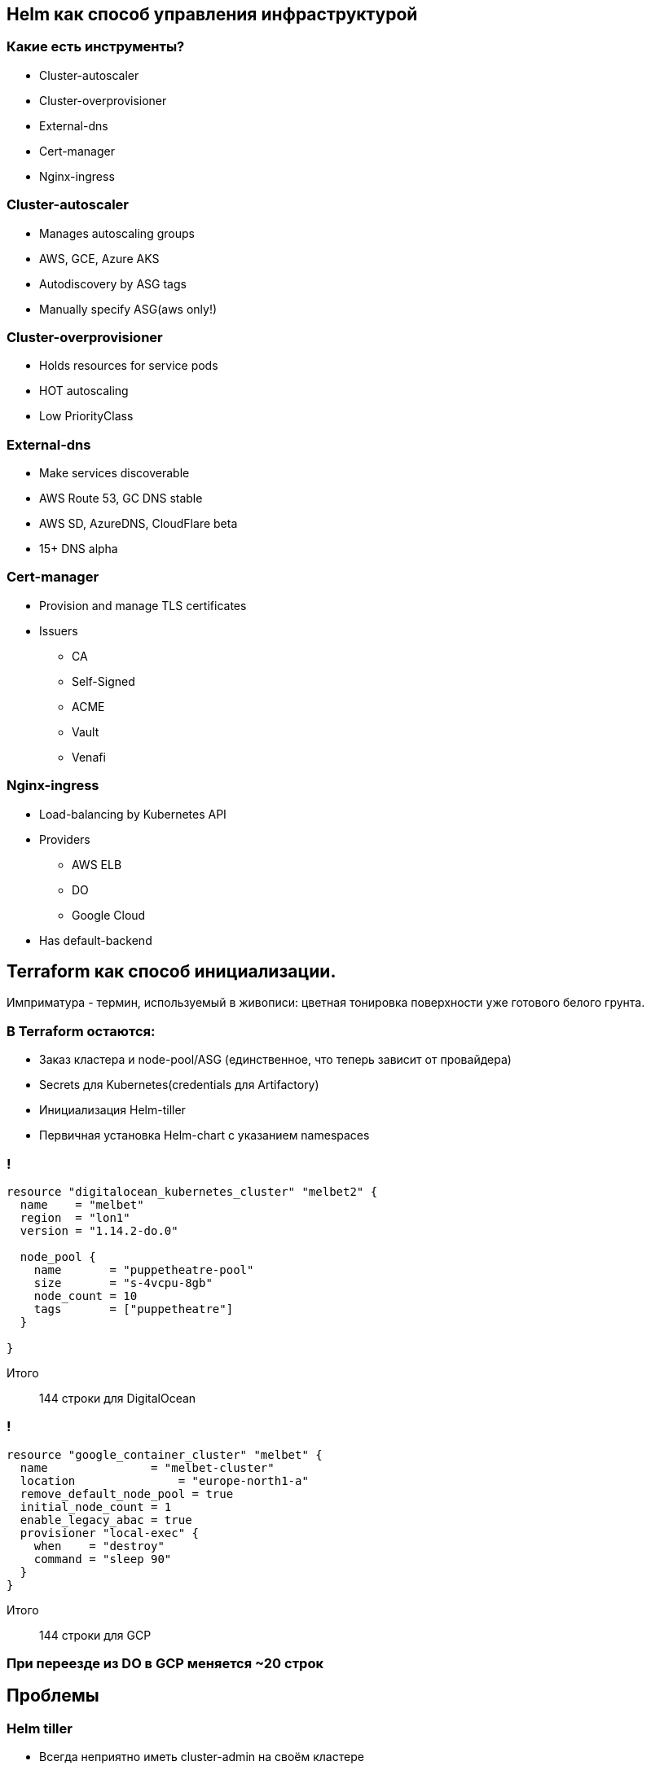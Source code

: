 :backend: revealjs
:revealjs_theme: white
:revealjs_customtheme: white_course.css
:revealjs_history:
:customcss: common.css
:revealjs_transition: none
:revealjs_slideNumber: true
:revealjs_center: false
:revealjs_width: 1600
:revealjs_height: 900

== Helm как способ управления инфраструктурой

=== Какие есть инструменты?
[%step]
* Cluster-autoscaler
* Cluster-overprovisioner
* External-dns
* Cert-manager
* Nginx-ingress

=== Cluster-autoscaler
[%step]
* Manages autoscaling groups
* AWS, GCE, Azure AKS
* Autodiscovery by ASG tags
* Manually specify ASG(aws only!)

=== Cluster-overprovisioner
[%step]
* Holds resources for service pods
* HOT autoscaling
* Low PriorityClass

=== External-dns
[%step]
* Make services discoverable
* AWS Route 53, GC DNS stable
* AWS SD, AzureDNS, CloudFlare beta
* 15+ DNS alpha 

=== Cert-manager
[%step]
* Provision and manage TLS certificates
* Issuers
** CA
** Self-Signed
** ACME
** Vault
** Venafi

=== Nginx-ingress
[%step]
* Load-balancing by Kubernetes API
* Providers
** AWS ELB
** DO
** Google Cloud
* Has default-backend

== Terraform как способ инициализации.

[.notes]
--
Имприматура - термин, используемый в живописи: цветная тонировка поверхности уже готового белого грунта.
--


=== В Terraform остаются:
[%step]
* Заказ кластера и node-pool/ASG (единственное, что теперь зависит от провайдера)
* Secrets для Kubernetes(credentials для Artifactory)
* Инициализация Helm-tiller
* Первичная установка Helm-chart c указанием namespaces

=== !
----
resource "digitalocean_kubernetes_cluster" "melbet2" {
  name    = "melbet"
  region  = "lon1"
  version = "1.14.2-do.0"

  node_pool {
    name       = "puppetheatre-pool"
    size       = "s-4vcpu-8gb"
    node_count = 10
    tags       = ["puppetheatre"]
  }

}
----
Итого:: 144 строки для DigitalOcean

=== !
----
resource "google_container_cluster" "melbet" {
  name               = "melbet-cluster"
  location               = "europe-north1-a"
  remove_default_node_pool = true
  initial_node_count = 1
  enable_legacy_abac = true
  provisioner "local-exec" {
    when    = "destroy"
    command = "sleep 90"
  }
}
----
Итого:: 144 строки для GCP

=== При переезде из DO в GCP меняется ~20 строк

== Проблемы

=== Helm tiller
[%step]
* Всегда неприятно иметь cluster-admin на своём кластере
* Можно поднимать локально, тогда будет пользоваться вашими правами
* https://habr.com/ru/company/oleg-bunin/blog/462665 - статья по безопасности Helm, которая может слегка смягчить боль

=== Persistence
[%step]
* Создать persistent-volume - полдела.
* Восстановиться из него после падения - почти невыполнимая задача.
* Неактуальным не станет

=== Kafka
[%step]
* Оригинальный helm-chart от Confluent - требует квалификации для варения.
* Современные библиотеки клиентов - с трудом это переживают.
* Купить сервис и забыть.
